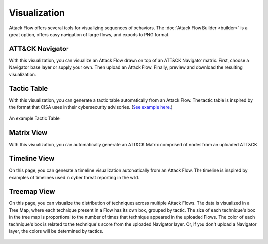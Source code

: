 Visualization
=============

Attack Flow offers several tools for visualizing sequences of behaviors. The :doc:`Attack Flow Builder
<builder>` is a great option, offers easy navigation of large flows, and exports to PNG format.

.. raw:: html

    <div id="gallery">
        <a class="gallery-item" href="#att-ck-navigator">
            <div class="image" style="background-image: url(../_static/matrix-example.svg)">
            </div>
            <div class="desc">
                <h4>ATT&CK Navigator</h4>
            </div>
        </a>
        <a class="gallery-item" href="#tactic-table">
            <div class="image" style="background-image: url(../_static/tactic-table.png)">
            </div>
            <div class="desc" >
                <h4>Tactic Table</h4>
            </div>
        </a>
        <a class="gallery-item" href="#matrix-view">
            <div class="image" style="background-image: url(../_static/attack-matrix.svg)">
            </div>
             <div class="desc">
                <h4>Matrix View</h4>
            </div>
        </a>
        <a class="gallery-item" href="#tactic-table">
            <div class="image" style="background: url(../_static/attack-timeline.svg) center center;">
            </div>
            <div class="desc" >
                <h4>Timeline View</h4>
            </div>
        </a>
        <a class="gallery-item" href="#treemap-view">
            <div class="image" style="background-image: url(../_static/attack-flow-treemap.svg)">
            </div>
             <div class="desc">
                <h4>Treemap View</h4>
            </div>
        </a>
    </div>
    <style>
    #gallery {
    width: 100%;
    display: flex;
    flex-wrap: wrap;
    }
    #gallery .gallery-item {
    margin: 5px;
    border: 1px solid #dedede;
    width: 180px;
    }

    #gallery .gallery-item:hover {
    border: 1px solid #777;
    }

    #gallery .gallery-item .image {
    height: 160px;
    background-size: 200%;
    background-position: center top;
    }

    #gallery .desc h4 {
    margin: 15px;
    color: var(--mitre-black);
    }
    #gallery .desc h4:hover {
    color: var(--mitre-blue);
    }
    body.theme-dark #gallery .desc h4 {
    color: var(--mitre-light-silver);
    }
    body.theme-dark #gallery .desc h4:hover {
    color: var(--mitre-light-blue);
    }

    .image-container {
    width: 100%;
    height: 180px;
    }
    </style>


ATT&CK Navigator
----------------

With this visualization, you can visualize an Attack Flow drawn on top of an ATT&CK Navigator matrix. First, choose a
Navigator base layer or supply your own. Then upload an Attack Flow. Finally, preview and download the
resulting visualization.

.. raw:: html

    <p>
        <a class="btn btn-primary" target="_blank" href="https://observablehq.com/d/0f89cf4ba5a52ce5">
         Try out the Navigator Visualization
        <svg id="launch" xmlns="http://www.w3.org/2000/svg" width="18.224" height="18.224" viewBox="0 0 18.224 18.224">
            <path id="Path_777" data-name="Path 777" d="M0,0H18.224V18.224H0Z" fill="none"/>
            <path id="Path_778" data-name="Path 778" d="M15.149,15.149H4.519V4.519H9.834V3H4.519A1.518,1.518,0,0,0,3,4.519V15.149a1.518,1.518,0,0,0,1.519,1.519H15.149a1.523,1.523,0,0,0,1.519-1.519V9.834H15.149ZM11.353,3V4.519h2.726L6.614,11.983l1.071,1.071,7.464-7.464V8.315h1.519V3Z" transform="translate(-0.722 -0.722)" fill="#fff"/>
        </svg>
        </a>
    </p>


.. figure:: _static/matrix-example.svg
   :scale: 80%
   :alt: An example Navigator Visualization
   :align: center

Tactic Table
----------------
With this visualization, you can generate a tactic table automatically from an Attack Flow. The tactic table is inspired by the format that CISA uses in their cybersecurity advisories. (`See example here. <https://www.cisa.gov/news-events/cybersecurity-advisories/aa25-071a#:~:text=for%20ransom%20negotiation-,MITRE%20ATT%26CK%20Tactics%20and%20Techniques,-See%20Table%203>`_)

.. raw:: html

    <p>
        <a class="btn btn-primary" target="_blank" href="https://observablehq.com/d/010f86f3168a6b83">
         Try out the Tactic Table Visualization
        <svg id="launch" xmlns="http://www.w3.org/2000/svg" width="18.224" height="18.224" viewBox="0 0 18.224 18.224">
            <path id="Path_777" data-name="Path 777" d="M0,0H18.224V18.224H0Z" fill="none"/>
            <path id="Path_778" data-name="Path 778" d="M15.149,15.149H4.519V4.519H9.834V3H4.519A1.518,1.518,0,0,0,3,4.519V15.149a1.518,1.518,0,0,0,1.519,1.519H15.149a1.523,1.523,0,0,0,1.519-1.519V9.834H15.149ZM11.353,3V4.519h2.726L6.614,11.983l1.071,1.071,7.464-7.464V8.315h1.519V3Z" transform="translate(-0.722 -0.722)" fill="#fff"/>
        </svg>
        </a>
    </p>


.. figure:: _static/tactic-table.png
   :scale: 80%
   :alt: An example Tactic Table
   :align: center

   An example Tactic Table


Matrix View
----------------
With this visualization, you can automatically generate an ATT&CK Matrix comprised of nodes from an uploaded ATT&CK

.. raw:: html

    <p>
        <a class="btn btn-primary" target="_blank" href="https://observablehq.com/d/11f0d433ededff7b">
         Try out the Matrix View Visualization
            <svg id="launch" xmlns="http://www.w3.org/2000/svg" width="18.224" height="18.224" viewBox="0 0 18.224 18.224">
                <path id="Path_777" data-name="Path 777" d="M0,0H18.224V18.224H0Z" fill="none"/>
                <path id="Path_778" data-name="Path 778" d="M15.149,15.149H4.519V4.519H9.834V3H4.519A1.518,1.518,0,0,0,3,4.519V15.149a1.518,1.518,0,0,0,1.519,1.519H15.149a1.523,1.523,0,0,0,1.519-1.519V9.834H15.149ZM11.353,3V4.519h2.726L6.614,11.983l1.071,1.071,7.464-7.464V8.315h1.519V3Z" transform="translate(-0.722 -0.722)" fill="#fff"/>
            </svg>
        </a>
    </p>

.. figure:: _static/attack-matrix.svg
   :scale: 80%
   :alt: An example Matrix Visualization
   :align: center


Timeline View
----------------
On this page, you can generate a timeline visualization automatically from an Attack Flow. The timeline is inspired by examples of timelines used in cyber threat reporting in the wild.

.. raw:: html

    <p>
        <a class="btn btn-primary" target="_blank" href="https://observablehq.com/d/263cc424a77aacd5">
         Try out the Timeline View Visualization
        <svg id="launch" xmlns="http://www.w3.org/2000/svg" width="18.224" height="18.224" viewBox="0 0 18.224 18.224">
            <path id="Path_777" data-name="Path 777" d="M0,0H18.224V18.224H0Z" fill="none"/>
            <path id="Path_778" data-name="Path 778" d="M15.149,15.149H4.519V4.519H9.834V3H4.519A1.518,1.518,0,0,0,3,4.519V15.149a1.518,1.518,0,0,0,1.519,1.519H15.149a1.523,1.523,0,0,0,1.519-1.519V9.834H15.149ZM11.353,3V4.519h2.726L6.614,11.983l1.071,1.071,7.464-7.464V8.315h1.519V3Z" transform="translate(-0.722 -0.722)" fill="#fff"/>
        </svg>
        </a>
    </p>

.. figure:: _static/attack-timeline.svg
   :scale: 80%
   :alt: An example Timeline Visualization
   :align: center

Treemap View
----------------
On this page, you can visualize the distribution of techniques across multiple Attack Flows. The data is visualized in a Tree Map, where each technique present in a Flow has its own box, grouped by tactic. The size of each technique's box in the tree map is proportional to the number of times that technique appeared in the uploaded Flows. The color of each technique's box is related to the technique's score from the uploaded Navigator layer. Or, if you don't upload a Navigator layer, the colors will be determined by tactics.

.. raw:: html

    <p>
        <a class="btn btn-primary" target="_blank" href="https://observablehq.com/d/8c2d767bd699a8f7">
         Try out the Treemap Visualization
         <svg id="launch" xmlns="http://www.w3.org/2000/svg" width="18.224" height="18.224" viewBox="0 0 18.224 18.224">
            <path id="Path_777" data-name="Path 777" d="M0,0H18.224V18.224H0Z" fill="none"/>
            <path id="Path_778" data-name="Path 778" d="M15.149,15.149H4.519V4.519H9.834V3H4.519A1.518,1.518,0,0,0,3,4.519V15.149a1.518,1.518,0,0,0,1.519,1.519H15.149a1.523,1.523,0,0,0,1.519-1.519V9.834H15.149ZM11.353,3V4.519h2.726L6.614,11.983l1.071,1.071,7.464-7.464V8.315h1.519V3Z" transform="translate(-0.722 -0.722)" fill="#fff"/>
        </svg>
        </a>
    </p>

.. figure:: _static/attack-flow-treemap.svg
   :scale: 80%
   :alt: An example Treemap Visualization
   :align: center
